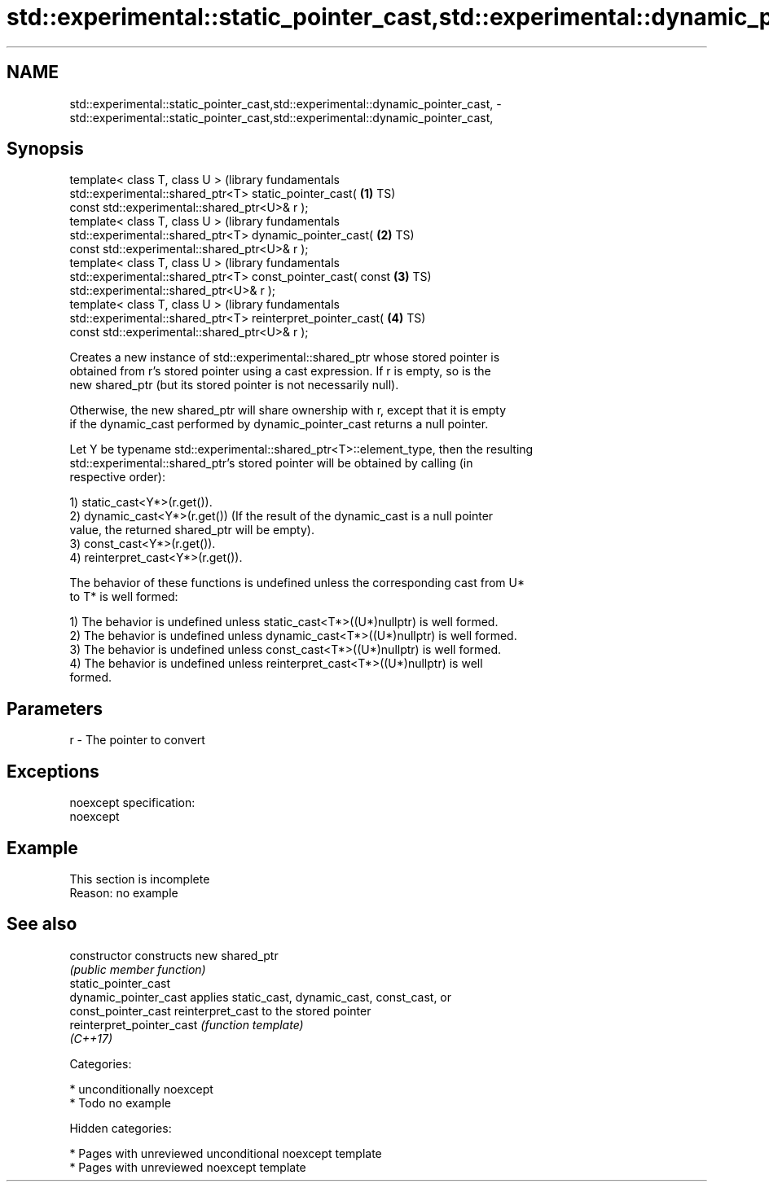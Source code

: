 .TH std::experimental::static_pointer_cast,std::experimental::dynamic_pointer_cast, 3 "2018.03.28" "http://cppreference.com" "C++ Standard Libary"
.SH NAME
std::experimental::static_pointer_cast,std::experimental::dynamic_pointer_cast, \- std::experimental::static_pointer_cast,std::experimental::dynamic_pointer_cast,

.SH Synopsis

   template< class T, class U >                                   (library fundamentals
   std::experimental::shared_ptr<T> static_pointer_cast(      \fB(1)\fP TS)
   const std::experimental::shared_ptr<U>& r );
   template< class T, class U >                                   (library fundamentals
   std::experimental::shared_ptr<T> dynamic_pointer_cast(     \fB(2)\fP TS)
   const std::experimental::shared_ptr<U>& r );
   template< class T, class U >                                   (library fundamentals
   std::experimental::shared_ptr<T> const_pointer_cast( const \fB(3)\fP TS)
   std::experimental::shared_ptr<U>& r );
   template< class T, class U >                                   (library fundamentals
   std::experimental::shared_ptr<T> reinterpret_pointer_cast( \fB(4)\fP TS)
   const std::experimental::shared_ptr<U>& r );

   Creates a new instance of std::experimental::shared_ptr whose stored pointer is
   obtained from r's stored pointer using a cast expression. If r is empty, so is the
   new shared_ptr (but its stored pointer is not necessarily null).

   Otherwise, the new shared_ptr will share ownership with r, except that it is empty
   if the dynamic_cast performed by dynamic_pointer_cast returns a null pointer.

   Let Y be typename std::experimental::shared_ptr<T>::element_type, then the resulting
   std::experimental::shared_ptr's stored pointer will be obtained by calling (in
   respective order):

   1) static_cast<Y*>(r.get()).
   2) dynamic_cast<Y*>(r.get()) (If the result of the dynamic_cast is a null pointer
   value, the returned shared_ptr will be empty).
   3) const_cast<Y*>(r.get()).
   4) reinterpret_cast<Y*>(r.get()).

   The behavior of these functions is undefined unless the corresponding cast from U*
   to T* is well formed:

   1) The behavior is undefined unless static_cast<T*>((U*)nullptr) is well formed.
   2) The behavior is undefined unless dynamic_cast<T*>((U*)nullptr) is well formed.
   3) The behavior is undefined unless const_cast<T*>((U*)nullptr) is well formed.
   4) The behavior is undefined unless reinterpret_cast<T*>((U*)nullptr) is well
   formed.

.SH Parameters

   r - The pointer to convert

.SH Exceptions

   noexcept specification:
   noexcept

.SH Example

    This section is incomplete
    Reason: no example

.SH See also

   constructor              constructs new shared_ptr
                            \fI(public member function)\fP
   static_pointer_cast
   dynamic_pointer_cast     applies static_cast, dynamic_cast, const_cast, or
   const_pointer_cast       reinterpret_cast to the stored pointer
   reinterpret_pointer_cast \fI(function template)\fP
   \fI(C++17)\fP

   Categories:

     * unconditionally noexcept
     * Todo no example

   Hidden categories:

     * Pages with unreviewed unconditional noexcept template
     * Pages with unreviewed noexcept template
